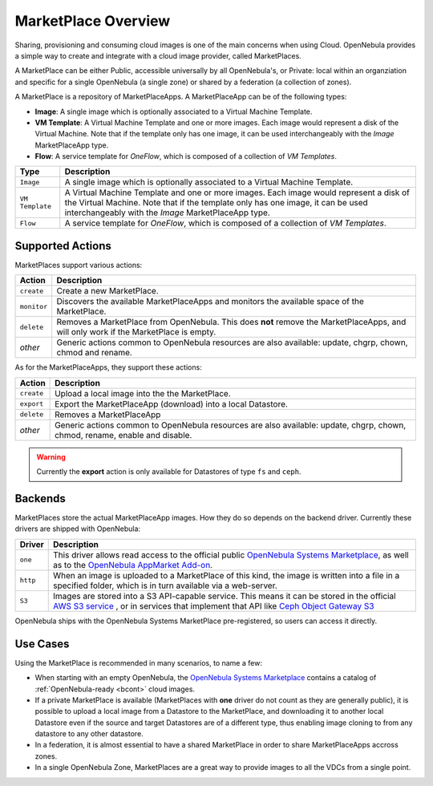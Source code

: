 .. _marketplace_overview:

====================
MarketPlace Overview
====================

Sharing, provisioning and consuming cloud images is one of the main concerns when using Cloud. OpenNebula provides a simple way to create and integrate with a cloud image provider, called MarketPlaces. 

A MarketPlace can be either Public, accessible universally by all OpenNebula's, or Private: local within an organziation and specific for a single OpenNebula (a single zone) or shared by a federation (a collection of zones).

A MarketPlace is a repository of MarketPlaceApps. A MarketPlaceApp can be of the following types:

* **Image**:  A single image which is optionally associated to a Virtual Machine Template.
* **VM Template**: A Virtual Machine Template and one or more images. Each image would represent a disk of the Virtual Machine. Note that if the template only has one image, it can be used interchangeably with the *Image* MarketPlaceApp type.
* **Flow**: A service template for *OneFlow*, which is composed of a collection of *VM Templates*.

+-----------------+---------------------------------------------------------------------------------------------------------------------------------------------------------------------------------------------------------------------------------+
|       Type      |                                                                                                           Description                                                                                                           |
+=================+=================================================================================================================================================================================================================================+
| ``Image``       | A single image which is optionally associated to a Virtual Machine Template.                                                                                                                                                    |
+-----------------+---------------------------------------------------------------------------------------------------------------------------------------------------------------------------------------------------------------------------------+
| ``VM Template`` | A Virtual Machine Template and one or more images. Each image would represent a disk of the Virtual Machine. Note that if the template only has one image, it can be used interchangeably with the *Image* MarketPlaceApp type. |
+-----------------+---------------------------------------------------------------------------------------------------------------------------------------------------------------------------------------------------------------------------------+
| ``Flow``        | A service template for *OneFlow*, which is composed of a collection of *VM Templates*.                                                                                                                                          |
+-----------------+---------------------------------------------------------------------------------------------------------------------------------------------------------------------------------------------------------------------------------+

Supported Actions
=================

MarketPlaces support various actions:

+-------------+--------------------------------------------------------------------------------------------------------------------------------------+
|    Action   |                                                             Description                                                              |
+=============+======================================================================================================================================+
| ``create``  | Create a new MarketPlace.                                                                                                            |
+-------------+--------------------------------------------------------------------------------------------------------------------------------------+
| ``monitor`` | Discovers the available MarketPlaceApps and monitors the available space of the MarketPlace.                                         |
+-------------+--------------------------------------------------------------------------------------------------------------------------------------+
| ``delete``  | Removes a MarketPlace from OpenNebula. This does **not** remove the MarketPlaceApps, and will only work if the MarketPlace is empty. |
+-------------+--------------------------------------------------------------------------------------------------------------------------------------+
| *other*     | Generic actions common to OpenNebula resources are also available: update, chgrp, chown, chmod and rename.                           |
+-------------+--------------------------------------------------------------------------------------------------------------------------------------+

As for the MarketPlaceApps, they support these actions:

+------------+-----------------------------------------------------------------------------------------------------------------------------+
|   Action   |                                                         Description                                                         |
+============+=============================================================================================================================+
| ``create`` | Upload a local image into the the MarketPlace.                                                                              |
+------------+-----------------------------------------------------------------------------------------------------------------------------+
| ``export`` | Export the MarketPlaceApp (download) into a local Datastore.                                                                |
+------------+-----------------------------------------------------------------------------------------------------------------------------+
| ``delete`` | Removes a MarketPlaceApp                                                                                                    |
+------------+-----------------------------------------------------------------------------------------------------------------------------+
| *other*    | Generic actions common to OpenNebula resources are also available: update, chgrp, chown, chmod, rename, enable and disable. |
+------------+-----------------------------------------------------------------------------------------------------------------------------+

.. warning::

    Currently the **export** action is only available for Datastores of type ``fs`` and ``ceph``.

Backends
========

MarketPlaces store the actual MarketPlaceApp images. How they do so depends on the backend driver. Currently these drivers are shipped with OpenNebula:

+----------+----------------------------------------------------------------------------------------------------------------------------------------------------------------------------------------------------------------------------------------------------------------------+
|  Driver  |                                                                                                                             Description                                                                                                                              |
+==========+======================================================================================================================================================================================================================================================================+
| ``one``  | This driver allows read access to the official public `OpenNebula Systems Marketplace <http://marketplace.opennebula.systems>`__, as well as to the `OpenNebula AppMarket Add-on <https://github.com/OpenNebula/addon-appmarket>`__.                                 |
+----------+----------------------------------------------------------------------------------------------------------------------------------------------------------------------------------------------------------------------------------------------------------------------+
| ``http`` | When an image is uploaded to a MarketPlace of this kind, the image is written into a file in a specified folder, which is in turn available via a web-server.                                                                                                        |
+----------+----------------------------------------------------------------------------------------------------------------------------------------------------------------------------------------------------------------------------------------------------------------------+
| ``S3``   | Images are stored into a S3 API-capable service. This means it can be stored in the official `AWS S3 service <https://aws.amazon.com/s3/>`__ , or in services that implement that API like `Ceph Object Gateway S3 <http://docs.ceph.com/docs/master/radosgw/s3/>`__ |
+----------+----------------------------------------------------------------------------------------------------------------------------------------------------------------------------------------------------------------------------------------------------------------------+

OpenNebula ships with the OpenNebula Systems MarketPlace pre-registered, so users can access it directly.

Use Cases
=========

Using the MarketPlace is recommended in many scenarios, to name a few:

* When starting with an empty OpenNebula, the `OpenNebula Systems Marketplace <http://marketplace.opennebula.systems>`__ contains a catalog of :ref:`OpenNebula-ready <bcont>` cloud images.
* If a private MarketPlace is available (MarketPlaces with **one** driver do not count as they are generally public), it is possible to upload a local image from a Datastore to the MarketPlace, and downloading it to another local Datastore even if the source and target Datastores are of a different type, thus enabling image cloning to from any datastore to any other datastore.
* In a federation, it is almost essential to have a shared MarketPlace in order to share MarketPlaceApps accross zones.
* In a single OpenNebula Zone, MarketPlaces are a great way to provide images to all the VDCs from a single point.
